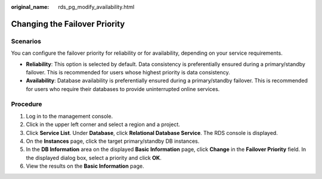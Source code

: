 :original_name: rds_pg_modify_availability.html

.. _rds_pg_modify_availability:

Changing the Failover Priority
==============================

**Scenarios**
-------------

You can configure the failover priority for reliability or for availability, depending on your service requirements.

-  **Reliability**: This option is selected by default. Data consistency is preferentially ensured during a primary/standby failover. This is recommended for users whose highest priority is data consistency.
-  **Availability**: Database availability is preferentially ensured during a primary/standby failover. This is recommended for users who require their databases to provide uninterrupted online services.

Procedure
---------

#. Log in to the management console.
#. Click |image1| in the upper left corner and select a region and a project.
#. Click **Service List**. Under **Database**, click **Relational Database Service**. The RDS console is displayed.
#. On the **Instances** page, click the target primary/standby DB instances.
#. In the **DB Information** area on the displayed **Basic Information** page, click **Change** in the **Failover Priority** field. In the displayed dialog box, select a priority and click **OK**.
#. View the results on the **Basic Information** page.

.. |image1| image:: /_static/images/en-us_image_0000001470260233.png
